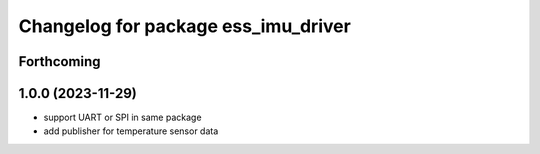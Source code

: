 ^^^^^^^^^^^^^^^^^^^^^^^^^^^^^^^^^^^^
Changelog for package ess_imu_driver
^^^^^^^^^^^^^^^^^^^^^^^^^^^^^^^^^^^^

Forthcoming
-----------

1.0.0 (2023-11-29)
------------------
* support UART or SPI in same package
* add publisher for temperature sensor data

